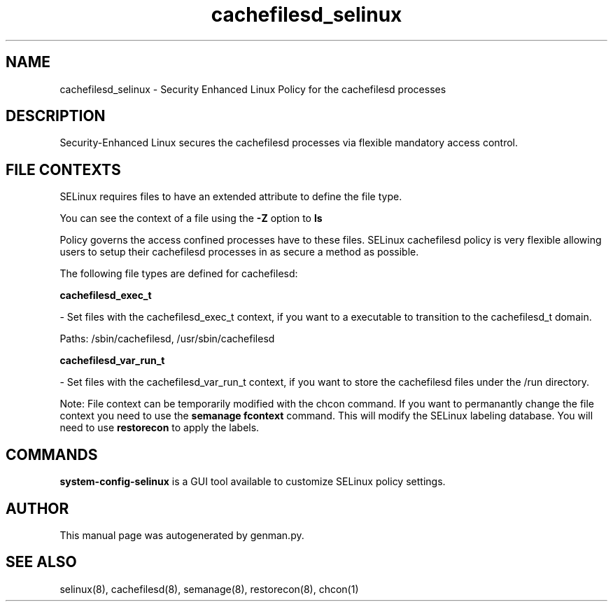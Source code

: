 .TH  "cachefilesd_selinux"  "8"  "cachefilesd" "dwalsh@redhat.com" "cachefilesd SELinux Policy documentation"
.SH "NAME"
cachefilesd_selinux \- Security Enhanced Linux Policy for the cachefilesd processes
.SH "DESCRIPTION"

Security-Enhanced Linux secures the cachefilesd processes via flexible mandatory access
control.  
.SH FILE CONTEXTS
SELinux requires files to have an extended attribute to define the file type. 
.PP
You can see the context of a file using the \fB\-Z\fP option to \fBls\bP
.PP
Policy governs the access confined processes have to these files. 
SELinux cachefilesd policy is very flexible allowing users to setup their cachefilesd processes in as secure a method as possible.
.PP 
The following file types are defined for cachefilesd:


.EX
.B cachefilesd_exec_t 
.EE

- Set files with the cachefilesd_exec_t context, if you want to a executable to transition to the cachefilesd_t domain.

.br
Paths: 
/sbin/cachefilesd, /usr/sbin/cachefilesd

.EX
.B cachefilesd_var_run_t 
.EE

- Set files with the cachefilesd_var_run_t context, if you want to store the cachefilesd files under the /run directory.

Note: File context can be temporarily modified with the chcon command.  If you want to permanantly change the file context you need to use the 
.B semanage fcontext 
command.  This will modify the SELinux labeling database.  You will need to use
.B restorecon
to apply the labels.

.SH "COMMANDS"

.PP
.B system-config-selinux 
is a GUI tool available to customize SELinux policy settings.

.SH AUTHOR	
This manual page was autogenerated by genman.py.

.SH "SEE ALSO"
selinux(8), cachefilesd(8), semanage(8), restorecon(8), chcon(1)
